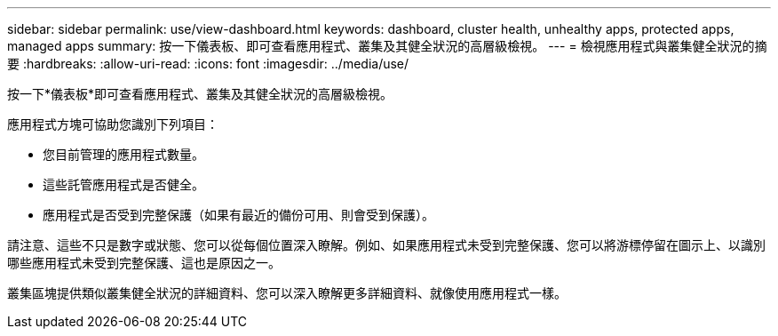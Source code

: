 ---
sidebar: sidebar 
permalink: use/view-dashboard.html 
keywords: dashboard, cluster health, unhealthy apps, protected apps, managed apps 
summary: 按一下儀表板、即可查看應用程式、叢集及其健全狀況的高層級檢視。 
---
= 檢視應用程式與叢集健全狀況的摘要
:hardbreaks:
:allow-uri-read: 
:icons: font
:imagesdir: ../media/use/


[role="lead"]
按一下*儀表板*即可查看應用程式、叢集及其健全狀況的高層級檢視。

應用程式方塊可協助您識別下列項目：

* 您目前管理的應用程式數量。
* 這些託管應用程式是否健全。
* 應用程式是否受到完整保護（如果有最近的備份可用、則會受到保護）。


請注意、這些不只是數字或狀態、您可以從每個位置深入瞭解。例如、如果應用程式未受到完整保護、您可以將游標停留在圖示上、以識別哪些應用程式未受到完整保護、這也是原因之一。

叢集區塊提供類似叢集健全狀況的詳細資料、您可以深入瞭解更多詳細資料、就像使用應用程式一樣。
